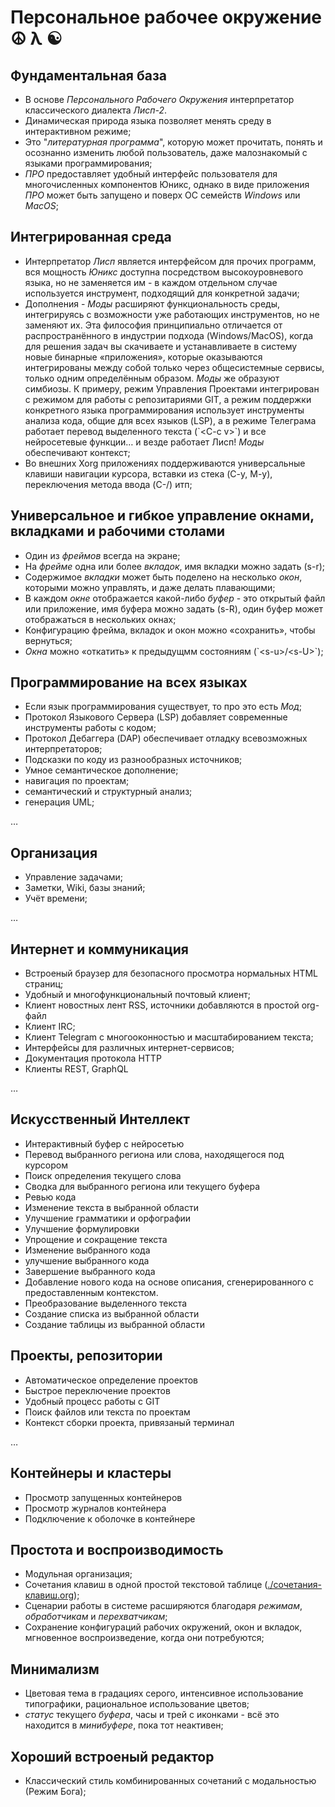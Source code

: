 
* Персональное рабочее окружение  ☮ λ ☯
** Фундаментальная база

- В основе /Персонального Рабочего Окружения/ интерпретатор классического диалекта /Лисп-2/.
- Динамическая природа языка позволяет менять  среду в интерактивном режиме;
- Это "/литературная программа/", которую может прочитать, понять и осознанно изменить любой пользователь, даже  малознакомый с языками программирования;
- /ПРО/ предоставляет удобный интерфейс пользователя для многочисленных компонентов Юникс, однако в виде приложения /ПРО/ может быть запущено и поверх ОС семейств /Windows/ или /MacOS/;

** Интегрированная среда

- Интерпретатор /Лисп/ является интерфейсом для прочих программ, вся мощность /Юникс/ доступна посредством высокоуровневого языка, но не заменяется им - в каждом отдельном случае используется инструмент, подходящий для конкретной задачи; 
- Дополнения  - /Моды/ расширяют функциональность среды, интегрируясь с возможности уже работающих инструментов, но не заменяют их. Эта философия принципиально отличается от распространённого в индустрии подхода (Windows/MacOS), когда для решения задач вы скачиваете и устанавливаете в систему новые бинарные «приложения», которые оказываются интегрированы между собой только через общесистемные сервисы, только одним определённым образом. /Моды/ же образуют симбиозы. К примеру, режим Управления Проектами интегрирован с режимом для работы с репозитариями GIT, а режим поддержки конкретного языка программирования использует инструменты анализа кода, общие для всех языков (LSP), а в режиме Телеграма работает перевод выделенного текста (`<C-c v>`)  и все нейросетевые функции... и везде работает Лисп! /Моды/  обеспечивают контекст;
- Во внешних Xorg приложениях поддерживаются универсальные клавиши навигации курсора, вставки из стека (C-y, M-y), переключения метода ввода (C-/) итп;

** Универсальное и гибкое управление окнами, вкладками и рабочими столами

- Один из /фреймов/ всегда на экране;
- На /фрейме/ одна или более /вкладок/, имя вкладки можно задать (s-r);
- Содержимое /вкладки/ может быть поделено на несколько /окон/, которыми можно управлять, и даже делать плавающими;
- В каждом /окне/ отображается какой-либо /буфер/ - это открытый файл или приложение, имя буфера можно задать (s-R), один буфер может отображаться в нескольких окнах;
- Конфигурацию фрейма, вкладок и окон можно «сохранить», чтобы вернуться;
- /Окна/ можно «откатить» к предыдущмм состояниям (`<s-u>/<s-U>`);

**  Программирование на всех языках

- Если язык программирования существует, то про это есть /Мод/;
- Протокол Языкового Сервера (LSP) добавляет современные инструменты работы с кодом;
- Протокол Дебаггера (DAP) обеспечивает  отладку всевозможных интерпретаторов;
- Подсказки по коду из разнообразных источников;
- Умное семантическое дополнение;  
- навигация по проектам;
- семантический и структурный анализ;
- генерация UML;
...  

** Организация

- Управление задачами;
- Заметки, Wiki, базы знаний;
- Учёт времени;
... 

** Интернет и коммуникация

- Встроеный браузер для безопасного просмотра нормальных HTML страниц;
- Удобный и многофункциональный почтовый клиент;
- Клиент новостных лент RSS, источники добавляются в простой org-файл
- Клиент IRC;
- Клиент Telegram с многооконностью и масштабированием текста;
- Интерфейсы для различных интернет-сервисов;
- Документация протокола HTTP
- Клиенты REST, GraphQL  
...

** Искусственный Интеллект

- Интерактивный буфер с нейросетью
- Перевод выбранного региона или слова, находящегося под курсором
- Поиск определения текущего слова
- Сводка для выбранного региона или текущего буфера
- Ревью кода 
- Изменение текста в выбранной области 
- Улучшение грамматики и орфографии 
- Улучшение формулировки 
- Упрощение и сокращение текста 
- Изменение выбранного кода
- улучшение выбранного кода 
- Завершение выбранного кода 
- Добавление нового кода на основе описания, сгенерированного с предоставленным контекстом.
- Преобразование выделенного текста 
- Создание списка из выбранной области
- Создание таблицы из выбранной области

** Проекты, репозитории

- Автоматическое определение проектов
- Быстрое переключение проектов
- Удобный процесс работы с GIT
- Поиск файлов или текста по проектам
- Контекст сборки проекта, привязаный терминал
    
... 

** Контейнеры и кластеры

- Просмотр запущенных контейнеров
- Просмотр журналов контейнера
- Подключение к оболочке в контейнере
  
** Простота и воспроизводимость

- Модульная организация;
- Сочетания клавиш в одной простой текстовой таблице ([[./сочетания-клавиш.org]]);
- Сценарии работы в системе расширяются благодаря /режимам/, /обработчикам/ и /перехватчикам/;
- Сохранение конфигураций рабочих окружений, окон и вкладок, мгновенное воспроизведение, когда они потребуются;

** Минимализм

- Цветовая тема в градациях серого, интенсивное использование типографики, рациональное использование цветов;
- /статус/ текущего /буфера/, часы и трей с иконками - всё это находится в /минибуфере/, пока тот неактивен;
 
** Хороший встроеный редактор

- Классический стиль комбинированных сочетаний с модальностью (Режим Бога);
